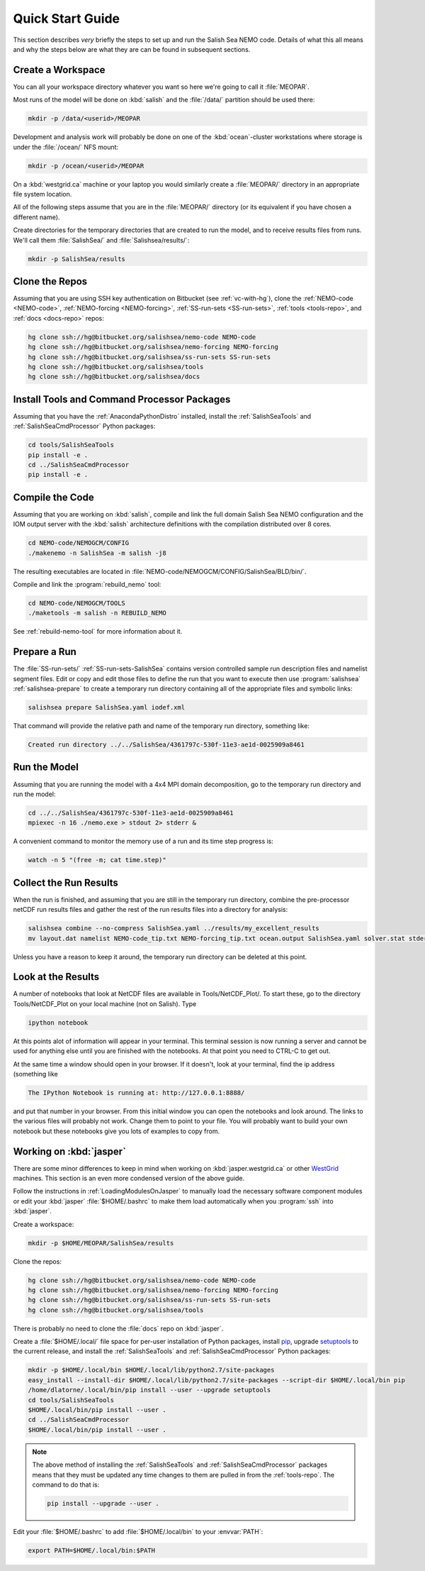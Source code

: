 *****************
Quick Start Guide
*****************

This section describes *very* briefly the steps to set up and run the Salish Sea NEMO code.
Details of what this all means and why the steps below are what they are can be found in subsequent sections.


Create a Workspace
==================

You can all your workspace directory whatever you want so here we're going to call it :file:`MEOPAR`.

Most runs of the model will be done on :kbd:`salish` and the :file:`/data/` partition should be used there:

.. code-block:: bash

    mkdir -p /data/<userid>/MEOPAR

Development and analysis work will probably be done on one of the :kbd:`ocean`-cluster workstations where storage is under the :file:`/ocean/` NFS mount:

.. code-block:: bash

    mkdir -p /ocean/<userid>/MEOPAR

On a :kbd:`westgrid.ca` machine or your laptop you would similarly create a :file:`MEOPAR/` directory in an appropriate file system location.

All of the following steps assume that you are in the :file:`MEOPAR/` directory
(or its equivalent if you have chosen a different name).

Create directories for the temporary directories that are created to run the model,
and to receive results files from runs.
We'll call them :file:`SalishSea/` and :file:`Salishsea/results/`:

.. code-block:: bash

    mkdir -p SalishSea/results


Clone the Repos
===============

Assuming that you are using SSH key authentication on Bitbucket
(see :ref:`vc-with-hg`),
clone the :ref:`NEMO-code <NEMO-code>`,
:ref:`NEMO-forcing <NEMO-forcing>`,
:ref:`SS-run-sets <SS-run-sets>`,
:ref:`tools <tools-repo>`,
and :ref:`docs <docs-repo>` repos:

.. code-block:: bash

    hg clone ssh://hg@bitbucket.org/salishsea/nemo-code NEMO-code
    hg clone ssh://hg@bitbucket.org/salishsea/nemo-forcing NEMO-forcing
    hg clone ssh://hg@bitbucket.org/salishsea/ss-run-sets SS-run-sets
    hg clone ssh://hg@bitbucket.org/salishsea/tools
    hg clone ssh://hg@bitbucket.org/salishsea/docs


Install Tools and Command Processor Packages
============================================

Assuming that you have the :ref:`AnacondaPythonDistro` installed,
install the :ref:`SalishSeaTools` and :ref:`SalishSeaCmdProcessor` Python packages:

.. code-block:: bash

    cd tools/SalishSeaTools
    pip install -e .
    cd ../SalishSeaCmdProcessor
    pip install -e .


Compile the Code
================

Assuming that you are working on :kbd:`salish`,
compile and link the full domain Salish Sea NEMO configuration and the IOM output server with the :kbd:`salish` architecture definitions with the compilation distributed over 8 cores.

.. code-block:: bash

    cd NEMO-code/NEMOGCM/CONFIG
    ./makenemo -n SalishSea -m salish -j8

The resulting executables are located in :file:`NEMO-code/NEMOGCM/CONFIG/SalishSea/BLD/bin/`.

Compile and link the :program:`rebuild_nemo` tool:

.. code-block:: bash

    cd NEMO-code/NEMOGCM/TOOLS
    ./maketools -m salish -n REBUILD_NEMO

See :ref:`rebuild-nemo-tool` for more information about it.


Prepare a Run
=============

The :file:`SS-run-sets/` :ref:`SS-run-sets-SalishSea` contains version controlled sample run description files and namelist segment files.
Edit or copy and edit those files to define the run that you want to execute then use :program:`salishsea` :ref:`salishsea-prepare` to create a temporary run directory containing all of the appropriate files and symbolic links:

.. code-block:: bash

    salishsea prepare SalishSea.yaml iodef.xml

That command will provide the relative path and name of the temporary run directory,
something like:

.. code-block:: bash

    Created run directory ../../SalishSea/4361797c-530f-11e3-ae1d-0025909a8461


Run the Model
=============

Assuming that you are running the model with a 4x4 MPI domain decomposition,
go to the temporary run directory and run the model:

.. code-block:: bash

    cd ../../SalishSea/4361797c-530f-11e3-ae1d-0025909a8461
    mpiexec -n 16 ./nemo.exe > stdout 2> stderr &

A convenient command to monitor the memory use of a run and its time step progress is:

.. code-block:: bash

    watch -n 5 "(free -m; cat time.step)"


Collect the Run Results
=======================

When the run is finished,
and assuming that you are still in the temporary run directory,
combine the pre-processor netCDF run results files and gather the rest of the run results files into a directory for analysis:

.. code-block:: bash

    salishsea combine --no-compress SalishSea.yaml ../results/my_excellent_results
    mv layout.dat namelist NEMO-code_tip.txt NEMO-forcing_tip.txt ocean.output SalishSea.yaml solver.stat stderr stdout time.step ../results/my_excellent_results/

Unless you have a reason to keep it around,
the temporary run directory can be deleted at this point.

Look at the Results
===================

A number of notebooks that look at NetCDF files are available in Tools/NetCDF_Plot/.  To start these, go to the directory Tools/NetCDF_Plot on your local machine (not on Salish).  Type

.. code-block:: bash

    ipython notebook

At this points alot of information will appear in your terminal.  This terminal session is now running a server and cannot be used for anything else until you are finished with the notebooks.  At that point you need to CTRL-C to get out.

At the same time a window should open in your browser.  If it doesn't, look at your terminal, find the ip address (something like 

.. code-block:: bash

    The IPython Notebook is running at: http://127.0.0.1:8888/

and put that number in your browser.  From this initial window you can open the notebooks and look around.  The links to the various files will probably not work.  Change them to point to your file.  You will probably want to build your own notebook but these notebooks give you lots of examples to copy from.


Working on :kbd:`jasper`
========================

There are some minor differences to keep in mind when working on :kbd:`jasper.westgrid.ca` or other WestGrid_ machines.
This section is an even more condensed version of the above guide.

.. _WestGrid: https://www.westgrid.ca/

Follow the instructions in :ref:`LoadingModulesOnJasper` to manually load the necessary software component modules or edit your :kbd:`jasper` :file:`$HOME/.bashrc` to make them load automatically when you :program:`ssh` into :kbd:`jasper`.

Create a workspace:

.. code-block:: bash

    mkdir -p $HOME/MEOPAR/SalishSea/results

Clone the repos:

.. code-block:: bash

    hg clone ssh://hg@bitbucket.org/salishsea/nemo-code NEMO-code
    hg clone ssh://hg@bitbucket.org/salishsea/nemo-forcing NEMO-forcing
    hg clone ssh://hg@bitbucket.org/salishsea/ss-run-sets SS-run-sets
    hg clone ssh://hg@bitbucket.org/salishsea/tools

There is probably no need to clone the :file:`docs` repo on :kbd:`jasper`.

Create a :file:`$HOME/.local/` file space for per-user installation of Python packages,
install pip_,
upgrade setuptools_ to the current release,
and install the :ref:`SalishSeaTools` and :ref:`SalishSeaCmdProcessor` Python packages:

.. code-block:: bash

    mkdir -p $HOME/.local/bin $HOME/.local/lib/python2.7/site-packages
    easy_install --install-dir $HOME/.local/lib/python2.7/site-packages --script-dir $HOME/.local/bin pip
    /home/dlatorne/.local/bin/pip install --user --upgrade setuptools
    cd tools/SalishSeaTools
    $HOME/.local/bin/pip install --user .
    cd ../SalishSeaCmdProcessor
    $HOME/.local/bin/pip install --user .

.. _pip: https://pypi.python.org/pypi/pip
.. _setuptools: https://pypi.python.org/pypi/setuptools

.. note::

    The above method of installing the :ref:`SalishSeaTools` and :ref:`SalishSeaCmdProcessor` packages means that they must be updated any time changes to them are pulled in from the :ref:`tools-repo`.
    The command to do that is:

    .. code-block:: bash

        pip install --upgrade --user .

Edit your :file:`$HOME/.bashrc` to add :file:`$HOME/.local/bin` to your :envvar:`PATH`:

.. code-block:: bash

    export PATH=$HOME/.local/bin:$PATH
